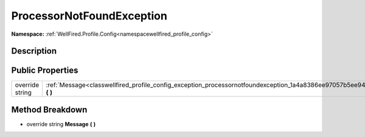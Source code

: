 .. _classwellfired_profile_config_exception_processornotfoundexception:

ProcessorNotFoundException
===========================

**Namespace:** :ref:`WellFired.Profile.Config<namespacewellfired_profile_config>`

Description
------------



Public Properties
------------------

+------------------+-------------------------------------------------------------------------------------------------------------------------------------+
|override string   |:ref:`Message<classwellfired_profile_config_exception_processornotfoundexception_1a4a8386ee97057b5ee949866bf4b248ff>` **(**  **)**   |
+------------------+-------------------------------------------------------------------------------------------------------------------------------------+

Method Breakdown
-----------------

.. _classwellfired_profile_config_exception_processornotfoundexception_1a4a8386ee97057b5ee949866bf4b248ff:

- override string **Message** **(**  **)**

